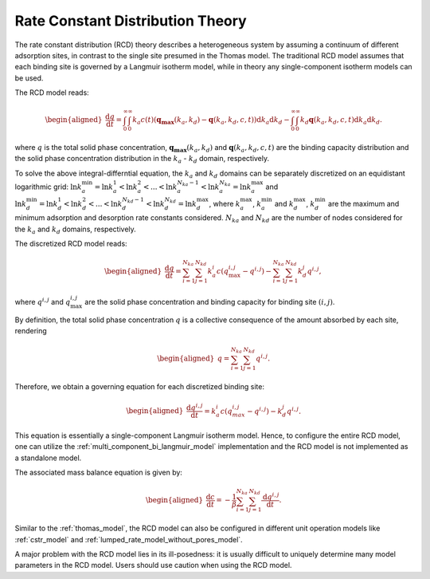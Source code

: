 .. _rate_constant_distribution_theory:

Rate Constant Distribution Theory
---------------------------------

The rate constant distribution (RCD) theory describes a heterogeneous system by assuming a continuum of different adsorption sites, in contrast to the single site presumed in the Thomas model. 
The traditional RCD model assumes that each binding site is governed by a Langmuir isotherm model, while in theory any single-component isotherm models can be used. 

The RCD model reads:

.. math::

    \begin{aligned}
        \frac{\mathrm{d} q}{\mathrm{d} t} = \int_{0}^{\infty} \int_{0}^{\infty} k_a c(t) (\mathbf{q_{\text{max}}}(k_a, k_d) - \mathbf{q}(k_a, k_d, c, t) ) \mathrm{d} k_a \mathrm{d} k_d  - \int_{0}^{\infty} \int_{0}^{\infty} k_d \mathbf{q}(k_a, k_d, c, t) \mathrm{d} k_a \mathrm{d} k_d.
    \end{aligned}

where :math:`q` is the total solid phase concentration, :math:`\mathbf{q_{\text{max}}}(k_a, k_d)` and :math:`\mathbf{q}(k_a, k_d, c, t)` are the binding capacity distribution and the solid phase concentration distribution in the :math:`k_a` - :math:`k_d` domain, respectively.

To solve the above integral-differntial equation, the :math:`k_a` and :math:`k_d` domains can be separately discretized on an equidistant logarithmic grid: 
:math:`\ln k_a^{\text{min}} = \ln k_a^{1} < \ln k_a^{2} < ...< \ln k_a^{N_{ka}-1} < \ln k_a^{N_{ka}} = \ln k_a^{\text{max}}`
and :math:`\ln k_d^{\text{min}} = \ln k_d^{1} < \ln k_d^{2} < ...< \ln k_d^{N_{kd}-1} < \ln k_d^{N_{kd}} = \ln k_d^{\text{max}}`, 
where :math:`k_a^{\text{max}}`, :math:`k_a^{\text{min}}` and :math:`k_d^{\text{max}}`, :math:`k_d^{\text{min}}` are the maximum and minimum adsorption and desorption rate constants considered. :math:`N_{ka}` and :math:`N_{kd}` are the number of nodes considered for the :math:`k_a` and :math:`k_d` domains, respectively.

The discretized RCD model reads:

.. math::

    \begin{aligned}
        \frac{\mathrm{d} q}{\mathrm{d} t} = \sum_{i=1}^{N_{ka}} \sum_{j=1}^{N_{kd}} k_{a}^i c (q_{\text{max}}^{i, j} - q^{i,j}) - \sum_{i=1}^{N_{ka}} \sum_{j=1}^{N_{kd}} k_{d}^{j} q^{i,j}, 
    \end{aligned}

where :math:`q^{i,j}` and :math:`q_{\text{max}}^{i, j}` are the solid phase concentration and binding capacity for binding site :math:`(i,j)`. 

By definition, the total solid phase concentration :math:`q` is a collective consequence of the amount absorbed by each site, rendering

.. math::

    \begin{aligned}
        q = \sum_{i=1}^{N_{ka}} \sum_{j=1}^{N_{kd}} q^{i, j}. 
    \end{aligned}

Therefore, we obtain a governing equation for each discretized binding site:

.. math::

    \begin{aligned}
        \frac{\mathrm{d} q^{i,j}}{\mathrm{d} t} = k_{a}^i c (q_{max}^{i, j} - q^{i,j}) - k_{d}^j q^{i,j}.
    \end{aligned}

This equation is essentially a single-component Langmuir isotherm model. Hence, to configure the entire RCD model, one can utilize the :ref:`multi_component_bi_langmuir_model` implementation and the RCD model is not implemented as a standalone model.

The associated mass balance equation is given by:

.. math::

    \begin{aligned}
        \frac{\mathrm{d} c}{\mathrm{d} t} =  -\frac{1}{\beta} \sum_{i=1}^{N_{ka}} \sum_{j=1}^{N_{kd}} \frac{\mathrm{d} q^{i,j}}{\mathrm{d} t}.
    \end{aligned}

Similar to the :ref:`thomas_model`, the RCD model can also be configured in different unit operation models like :ref:`cstr_model` and :ref:`lumped_rate_model_without_pores_model`.

A major problem with the RCD model lies in its ill-posedness: it is usually difficult to uniquely determine many model parameters in the RCD model. Users should use caution when using the RCD model. 
